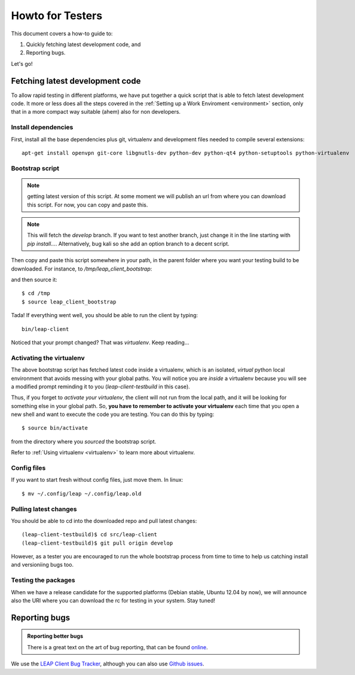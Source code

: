 .. _testhowto:

Howto for Testers
=================

This document covers a how-to guide to:

#. Quickly fetching latest development code, and
#. Reporting bugs.

Let's go!

.. _fetchinglatest:

Fetching latest development code
---------------------------------

To allow rapid testing in different platforms, we have put together a quick script that is able to fetch latest development code. It more or less does all the steps covered in the :ref:`Setting up a Work Enviroment <environment>` section, only that in a more compact way suitable (ahem) also for non developers. 

Install dependencies
^^^^^^^^^^^^^^^^^^^^
First, install all the base dependencies plus git, virtualenv and development files needed to compile several extensions::

   apt-get install openvpn git-core libgnutls-dev python-dev python-qt4 python-setuptools python-virtualenv


Bootstrap script
^^^^^^^^^^^^^^^^
.. note:: getting latest version of this script.
   At some moment we will publish an url  from where you can download this script. For now, you can copy and paste this.

.. note::
   This will fetch the *develop* branch. If you want to test another branch, just change it in the line starting with *pip install...*. Alternatively, bug kali so she add an option branch to a decent script.

Then copy and paste this script somewhere in your path, in the parent folder where you want your testing build to be downloaded. For instance, to `/tmp/leap_client_bootstrap`:

.. code-block:: bash
   :linenos:

        #!/bin/bash

        # Installs requirements, and
        # clones the latest leap-client

        # depends on:
        # openvpn git-core libgnutls-dev python-dev python-qt4 python-setuptools python-virtualenv

        # Escape code
        esc=`echo -en "\033"`

        # Set colors
        cc_green="${esc}[0;32m"
        cc_yellow="${esc}[0;33m"
        cc_blue="${esc}[0;34m"
        cc_red="${esc}[0;31m"
        cc_normal=`echo -en "${esc}[m\017"`

        echo "${cc_yellow}"
        echo "~~~~~~~~~~~~~~~~~~~~~~"
        echo "LEAP                  "
        echo "client bootstrapping  "
        echo "~~~~~~~~~~~~~~~~~~~~~~"
        echo ""
        echo "${cc_green}Creating virtualenv...${cc_normal}"

        mkdir leap-client-testbuild
        virtualenv leap-client-testbuild
        source leap-client-testbuild/bin/activate

        echo "${cc_green}Installing leap client...${cc_normal}"

        # Clone latest git (develop branch)
        # change "develop" for any other branch you want.


        pip install -e 'git://leap.se/leap_client@develop#egg=leap-client'

        cd leap-client-testbuild

        # symlink the pyqt libraries to the system libs
        ./src/leap-client/pkg/postmkvenv.sh 

        echo "${cc_green}leap-client installed! =)"
        echo "${cc_yellow}"
        echo "Launch it with: "
        echo "~~~~~~~~~~~~~~~~~~~~~~"
        echo "bin/leap-client"
        echo "~~~~~~~~~~~~~~~~~~~~~~"
        echo "${cc_normal}"

and then source it::

    $ cd /tmp
    $ source leap_client_bootstrap

Tada! If everything went well, you should be able to run the client by typing::

    bin/leap-client

Noticed that your prompt changed? That was *virtualenv*. Keep reading...

Activating the virtualenv
^^^^^^^^^^^^^^^^^^^^^^^^^
The above bootstrap script has fetched latest code inside a virtualenv, which is an isolated, *virtual* python local environment that avoids messing with your global paths. You will notice you are *inside* a virtualenv because you will see a modified prompt reminding it to you (*leap-client-testbuild* in this case).

Thus, if you forget to *activate your virtualenv*, the client will not run from the local path, and it will be looking for something else in your global path. So, **you have to remember to activate your virtualenv** each time that you open a new shell and want to execute the code you are testing. You can do this by typing::

    $ source bin/activate

from the directory where you *sourced* the bootstrap script.

Refer to :ref:`Using virtualenv <virtualenv>` to learn more about virtualenv.

Config files
^^^^^^^^^^^^

If you want to start fresh without config files, just move them. In linux::

    $ mv ~/.config/leap ~/.config/leap.old

Pulling latest changes
^^^^^^^^^^^^^^^^^^^^^^

You should be able to cd into the downloaded repo and pull latest changes::

    (leap-client-testbuild)$ cd src/leap-client
    (leap-client-testbuild)$ git pull origin develop

However, as a tester you are encouraged to run the whole bootstrap process from time to time to help us catching install and versioniing bugs too.

Testing the packages
^^^^^^^^^^^^^^^^^^^^
When we have a release candidate for the supported platforms (Debian stable, Ubuntu 12.04 by now), we will announce also the URI where you can download the rc for testing in your system. Stay tuned!


Reporting bugs
--------------

.. admonition:: Reporting better bugs

   There is a great text on the art of bug reporting, that can be found `online <http://www.chiark.greenend.org.uk/~sgtatham/bugs.html>`_.

We use the `LEAP Client Bug Tracker <https://leap.se/code/projects/eip-client>`_, although you can also use `Github issues <https://github.com/leapcode/leap_client/issues>`_.
